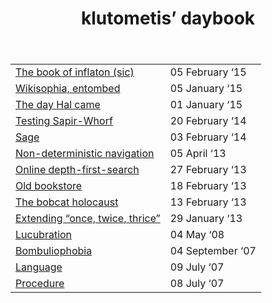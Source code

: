 #+TITLE: klutometis’ daybook

#+ATTR_HTML: :frame void :rules none :class toc
| [[file:book-of-inflaton.org][The book of inflaton (sic)]] | 05 February ‘15 |
| [[file:wikisophia-entombed.org][Wikisophia, entombed]] | 05 January ‘15 |
| [[file:the-day-hal-came.org][The day Hal came]] | 01 January ‘15 |
| [[file:testing-sapir-whorf.org][Testing Sapir-Whorf]] | 20 February ‘14 |
| [[file:sage.org][Sage]] | 03 February ‘14 |
| [[file:non-deterministic-navigation.org][Non-deterministic navigation]] | 05 April ‘13 |
| [[file:online-depth-first-search.org][Online depth-first-search]] | 27 February ‘13 |
| [[file:old-bookstore.org][Old bookstore]] | 18 February ‘13 |
| [[file:bobcat-holocaust.org][The bobcat holocaust]] | 13 February ‘13 |
| [[file:extending-once-twice-thrice.org][Extending “once, twice, thrice”]] | 29 January ‘13 |
| [[file:lucubration.org][Lucubration]] | 04 May ‘08 |
| [[file:bombuliophobia.org][Bombuliophobia]] | 04 September ‘07 |
| [[file:language.org][Language]] | 09 July ‘07 |
| [[file:procedure.org][Procedure]] | 08 July ‘07 |
